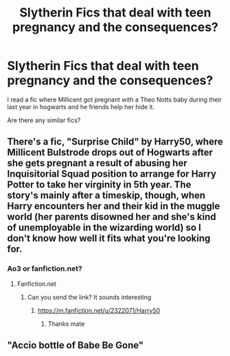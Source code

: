 #+TITLE: Slytherin Fics that deal with teen pregnancy and the consequences?

* Slytherin Fics that deal with teen pregnancy and the consequences?
:PROPERTIES:
:Author: cndollaz
:Score: 2
:DateUnix: 1617296269.0
:DateShort: 2021-Apr-01
:FlairText: What's That Fic?
:END:
I read a fic where Millicent got pregnant with a Theo Notts baby during their last year in hogwarts and he friends help her hide it.

Are there any similar fics?


** There's a fic, "Surprise Child" by Harry50, where Millicent Bulstrode drops out of Hogwarts after she gets pregnant a result of abusing her Inquisitorial Squad position to arrange for Harry Potter to take her virginity in 5th year. The story's mainly after a timeskip, though, when Harry encounters her and their kid in the muggle world (her parents disowned her and she's kind of unemployable in the wizarding world) so I don't know how well it fits what you're looking for.
:PROPERTIES:
:Author: RealLifeH_sapiens
:Score: 2
:DateUnix: 1617298005.0
:DateShort: 2021-Apr-01
:END:

*** Ao3 or fanfiction.net?
:PROPERTIES:
:Author: To_Be_Commenting
:Score: 1
:DateUnix: 1621161542.0
:DateShort: 2021-May-16
:END:

**** Fanfiction.net
:PROPERTIES:
:Author: RealLifeH_sapiens
:Score: 1
:DateUnix: 1621172076.0
:DateShort: 2021-May-16
:END:

***** Can you send the link? It sounds interesting
:PROPERTIES:
:Author: To_Be_Commenting
:Score: 1
:DateUnix: 1621200675.0
:DateShort: 2021-May-17
:END:

****** [[https://m.fanfiction.net/u/2322071/Harry50]]
:PROPERTIES:
:Author: RealLifeH_sapiens
:Score: 1
:DateUnix: 1621205077.0
:DateShort: 2021-May-17
:END:

******* Thanks mate
:PROPERTIES:
:Author: To_Be_Commenting
:Score: 1
:DateUnix: 1621205792.0
:DateShort: 2021-May-17
:END:


** "Accio bottle of Babe Be Gone"
:PROPERTIES:
:Author: Solomonsk5
:Score: 1
:DateUnix: 1617332090.0
:DateShort: 2021-Apr-02
:END:

